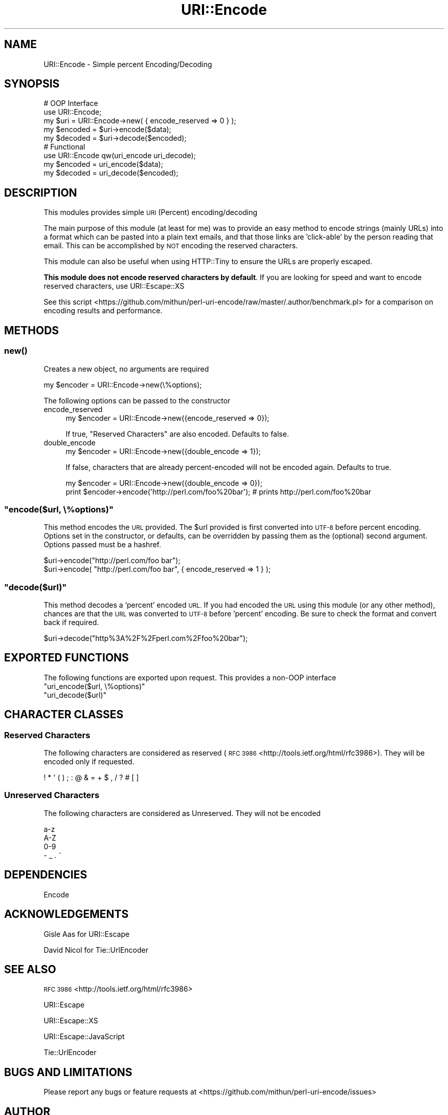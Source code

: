 .\" Automatically generated by Pod::Man 4.14 (Pod::Simple 3.40)
.\"
.\" Standard preamble:
.\" ========================================================================
.de Sp \" Vertical space (when we can't use .PP)
.if t .sp .5v
.if n .sp
..
.de Vb \" Begin verbatim text
.ft CW
.nf
.ne \\$1
..
.de Ve \" End verbatim text
.ft R
.fi
..
.\" Set up some character translations and predefined strings.  \*(-- will
.\" give an unbreakable dash, \*(PI will give pi, \*(L" will give a left
.\" double quote, and \*(R" will give a right double quote.  \*(C+ will
.\" give a nicer C++.  Capital omega is used to do unbreakable dashes and
.\" therefore won't be available.  \*(C` and \*(C' expand to `' in nroff,
.\" nothing in troff, for use with C<>.
.tr \(*W-
.ds C+ C\v'-.1v'\h'-1p'\s-2+\h'-1p'+\s0\v'.1v'\h'-1p'
.ie n \{\
.    ds -- \(*W-
.    ds PI pi
.    if (\n(.H=4u)&(1m=24u) .ds -- \(*W\h'-12u'\(*W\h'-12u'-\" diablo 10 pitch
.    if (\n(.H=4u)&(1m=20u) .ds -- \(*W\h'-12u'\(*W\h'-8u'-\"  diablo 12 pitch
.    ds L" ""
.    ds R" ""
.    ds C` ""
.    ds C' ""
'br\}
.el\{\
.    ds -- \|\(em\|
.    ds PI \(*p
.    ds L" ``
.    ds R" ''
.    ds C`
.    ds C'
'br\}
.\"
.\" Escape single quotes in literal strings from groff's Unicode transform.
.ie \n(.g .ds Aq \(aq
.el       .ds Aq '
.\"
.\" If the F register is >0, we'll generate index entries on stderr for
.\" titles (.TH), headers (.SH), subsections (.SS), items (.Ip), and index
.\" entries marked with X<> in POD.  Of course, you'll have to process the
.\" output yourself in some meaningful fashion.
.\"
.\" Avoid warning from groff about undefined register 'F'.
.de IX
..
.nr rF 0
.if \n(.g .if rF .nr rF 1
.if (\n(rF:(\n(.g==0)) \{\
.    if \nF \{\
.        de IX
.        tm Index:\\$1\t\\n%\t"\\$2"
..
.        if !\nF==2 \{\
.            nr % 0
.            nr F 2
.        \}
.    \}
.\}
.rr rF
.\"
.\" Accent mark definitions (@(#)ms.acc 1.5 88/02/08 SMI; from UCB 4.2).
.\" Fear.  Run.  Save yourself.  No user-serviceable parts.
.    \" fudge factors for nroff and troff
.if n \{\
.    ds #H 0
.    ds #V .8m
.    ds #F .3m
.    ds #[ \f1
.    ds #] \fP
.\}
.if t \{\
.    ds #H ((1u-(\\\\n(.fu%2u))*.13m)
.    ds #V .6m
.    ds #F 0
.    ds #[ \&
.    ds #] \&
.\}
.    \" simple accents for nroff and troff
.if n \{\
.    ds ' \&
.    ds ` \&
.    ds ^ \&
.    ds , \&
.    ds ~ ~
.    ds /
.\}
.if t \{\
.    ds ' \\k:\h'-(\\n(.wu*8/10-\*(#H)'\'\h"|\\n:u"
.    ds ` \\k:\h'-(\\n(.wu*8/10-\*(#H)'\`\h'|\\n:u'
.    ds ^ \\k:\h'-(\\n(.wu*10/11-\*(#H)'^\h'|\\n:u'
.    ds , \\k:\h'-(\\n(.wu*8/10)',\h'|\\n:u'
.    ds ~ \\k:\h'-(\\n(.wu-\*(#H-.1m)'~\h'|\\n:u'
.    ds / \\k:\h'-(\\n(.wu*8/10-\*(#H)'\z\(sl\h'|\\n:u'
.\}
.    \" troff and (daisy-wheel) nroff accents
.ds : \\k:\h'-(\\n(.wu*8/10-\*(#H+.1m+\*(#F)'\v'-\*(#V'\z.\h'.2m+\*(#F'.\h'|\\n:u'\v'\*(#V'
.ds 8 \h'\*(#H'\(*b\h'-\*(#H'
.ds o \\k:\h'-(\\n(.wu+\w'\(de'u-\*(#H)/2u'\v'-.3n'\*(#[\z\(de\v'.3n'\h'|\\n:u'\*(#]
.ds d- \h'\*(#H'\(pd\h'-\w'~'u'\v'-.25m'\f2\(hy\fP\v'.25m'\h'-\*(#H'
.ds D- D\\k:\h'-\w'D'u'\v'-.11m'\z\(hy\v'.11m'\h'|\\n:u'
.ds th \*(#[\v'.3m'\s+1I\s-1\v'-.3m'\h'-(\w'I'u*2/3)'\s-1o\s+1\*(#]
.ds Th \*(#[\s+2I\s-2\h'-\w'I'u*3/5'\v'-.3m'o\v'.3m'\*(#]
.ds ae a\h'-(\w'a'u*4/10)'e
.ds Ae A\h'-(\w'A'u*4/10)'E
.    \" corrections for vroff
.if v .ds ~ \\k:\h'-(\\n(.wu*9/10-\*(#H)'\s-2\u~\d\s+2\h'|\\n:u'
.if v .ds ^ \\k:\h'-(\\n(.wu*10/11-\*(#H)'\v'-.4m'^\v'.4m'\h'|\\n:u'
.    \" for low resolution devices (crt and lpr)
.if \n(.H>23 .if \n(.V>19 \
\{\
.    ds : e
.    ds 8 ss
.    ds o a
.    ds d- d\h'-1'\(ga
.    ds D- D\h'-1'\(hy
.    ds th \o'bp'
.    ds Th \o'LP'
.    ds ae ae
.    ds Ae AE
.\}
.rm #[ #] #H #V #F C
.\" ========================================================================
.\"
.IX Title "URI::Encode 3"
.TH URI::Encode 3 "2020-07-23" "perl v5.32.0" "User Contributed Perl Documentation"
.\" For nroff, turn off justification.  Always turn off hyphenation; it makes
.\" way too many mistakes in technical documents.
.if n .ad l
.nh
.SH "NAME"
URI::Encode \- Simple percent Encoding/Decoding
.SH "SYNOPSIS"
.IX Header "SYNOPSIS"
.Vb 5
\&    # OOP Interface
\&    use URI::Encode;
\&    my $uri     = URI::Encode\->new( { encode_reserved => 0 } );
\&    my $encoded = $uri\->encode($data);
\&    my $decoded = $uri\->decode($encoded);
\&
\&    # Functional
\&    use URI::Encode qw(uri_encode uri_decode);
\&    my $encoded = uri_encode($data);
\&    my $decoded = uri_decode($encoded);
.Ve
.SH "DESCRIPTION"
.IX Header "DESCRIPTION"
This modules provides simple \s-1URI\s0 (Percent) encoding/decoding
.PP
The main purpose of this module (at least for me) was to provide an
easy method to encode strings (mainly URLs) into a format which can be
pasted into a plain text emails, and that those links are 'click\-able'
by the person reading that email. This can be accomplished by \s-1NOT\s0
encoding the reserved characters.
.PP
This module can also be useful when using HTTP::Tiny to ensure the
URLs are properly escaped.
.PP
\&\fBThis module does not encode reserved characters by default\fR. If you
are looking for speed and want to encode reserved characters, use
URI::Escape::XS
.PP
See this
script <https://github.com/mithun/perl-uri-encode/raw/master/.author/benchmark.pl>
for a comparison on encoding results and performance.
.SH "METHODS"
.IX Header "METHODS"
.SS "\fBnew()\fP"
.IX Subsection "new()"
Creates a new object, no arguments are required
.PP
.Vb 1
\&    my $encoder = URI::Encode\->new(\e%options);
.Ve
.PP
The following options can be passed to the constructor
.IP "encode_reserved" 4
.IX Item "encode_reserved"
.Vb 1
\&    my $encoder = URI::Encode\->new({encode_reserved => 0});
.Ve
.Sp
If true, \*(L"Reserved Characters\*(R" are also encoded. Defaults to false.
.IP "double_encode" 4
.IX Item "double_encode"
.Vb 1
\&    my $encoder = URI::Encode\->new({double_encode => 1});
.Ve
.Sp
If false, characters that are already percent-encoded will not be
encoded again. Defaults to true.
.Sp
.Vb 2
\&    my $encoder = URI::Encode\->new({double_encode => 0});
\&    print $encoder\->encode(\*(Aqhttp://perl.com/foo%20bar\*(Aq); # prints http://perl.com/foo%20bar
.Ve
.ie n .SS """encode($url, \e%options)"""
.el .SS "\f(CWencode($url, \e%options)\fP"
.IX Subsection "encode($url, %options)"
This method encodes the \s-1URL\s0 provided. The \f(CW$url\fR provided is first
converted into \s-1UTF\-8\s0 before percent encoding. Options set in the
constructor, or defaults, can be overridden by passing them as the
(optional) second argument. Options passed must be a hashref.
.PP
.Vb 2
\&    $uri\->encode("http://perl.com/foo bar");
\&    $uri\->encode( "http://perl.com/foo bar", { encode_reserved => 1 } );
.Ve
.ie n .SS """decode($url)"""
.el .SS "\f(CWdecode($url)\fP"
.IX Subsection "decode($url)"
This method decodes a 'percent' encoded \s-1URL.\s0 If you had encoded the \s-1URL\s0
using this module (or any other method), chances are that the \s-1URL\s0 was
converted to \s-1UTF\-8\s0 before 'percent' encoding. Be sure to check the
format and convert back if required.
.PP
.Vb 1
\&    $uri\->decode("http%3A%2F%2Fperl.com%2Ffoo%20bar");
.Ve
.SH "EXPORTED FUNCTIONS"
.IX Header "EXPORTED FUNCTIONS"
The following functions are exported upon request. This provides a
non-OOP interface
.ie n .IP """uri_encode($url, \e%options)""" 4
.el .IP "\f(CWuri_encode($url, \e%options)\fR" 4
.IX Item "uri_encode($url, %options)"
.PD 0
.ie n .IP """uri_decode($url)""" 4
.el .IP "\f(CWuri_decode($url)\fR" 4
.IX Item "uri_decode($url)"
.PD
.SH "CHARACTER CLASSES"
.IX Header "CHARACTER CLASSES"
.SS "Reserved Characters"
.IX Subsection "Reserved Characters"
The following characters are considered as reserved (\s-1RFC
3986\s0 <http://tools.ietf.org/html/rfc3986>). They will be encoded only if
requested.
.PP
.Vb 1
\&     ! * \*(Aq ( ) ; : @ & = + $ , / ? # [ ]
.Ve
.SS "Unreserved Characters"
.IX Subsection "Unreserved Characters"
The following characters are considered as Unreserved. They will not be
encoded
.PP
.Vb 4
\&    a\-z
\&    A\-Z
\&    0\-9
\&    \- _ . ~
.Ve
.SH "DEPENDENCIES"
.IX Header "DEPENDENCIES"
Encode
.SH "ACKNOWLEDGEMENTS"
.IX Header "ACKNOWLEDGEMENTS"
Gisle Aas for URI::Escape
.PP
David Nicol for Tie::UrlEncoder
.SH "SEE ALSO"
.IX Header "SEE ALSO"
\&\s-1RFC 3986\s0 <http://tools.ietf.org/html/rfc3986>
.PP
URI::Escape
.PP
URI::Escape::XS
.PP
URI::Escape::JavaScript
.PP
Tie::UrlEncoder
.SH "BUGS AND LIMITATIONS"
.IX Header "BUGS AND LIMITATIONS"
Please report any bugs or feature requests at
<https://github.com/mithun/perl\-uri\-encode/issues>
.SH "AUTHOR"
.IX Header "AUTHOR"
Mithun Ayachit \f(CW\*(C`mithun@cpan.org\*(C'\fR
.SH "LICENSE AND COPYRIGHT"
.IX Header "LICENSE AND COPYRIGHT"
Copyright (c) 2014, Mithun Ayachit. All rights reserved.
.PP
This module is free software; you can redistribute it and/or modify it
under the same terms as Perl itself. See perlartistic.
